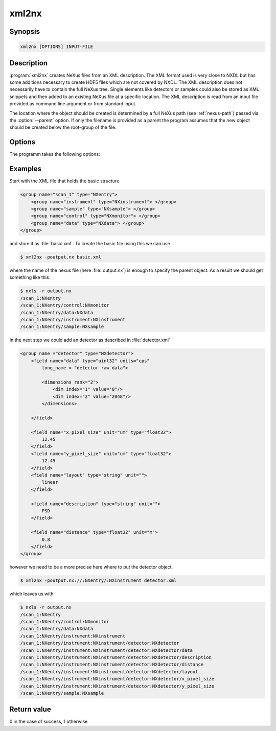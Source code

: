 
xml2nx
======


Synopsis
--------

.. code-block:: text

    xml2nx [OPTIONS] INPUT-FILE


Description
-----------

:program:`xml2nx` creates NeXus files from an XML description. The XML format
used is very close to NXDL but has some additions necessary to create 
HDF5 files which are not covered by NXDL. 
The XML description does not necessarily have to contain the full NeXus tree. 
Single elements like detectors or samples could also be stored as XML snippets
and then added to an existing NeXus file at a specific location.
The XML description is read from an input file provided as command line
argument or from standard input.

The location where the object should be created is determined by a full NeXus
path (see :ref:`nexus-path`) passed via the :option:`--parent` option.
If only the filename is provided as a parent the program assumes that the new
object should be created below the root-group of the file.

Options
-------

The programm takes the following options:

.. option:: -h, --help  

   print short program help

.. option:: -p [NEXUSPATH], --parent=[NEXUSPATH]

   NeXus path to the parent location where an object should be created.

.. option:: -o, --overwrite  

   Overwrite the file. With this option set an already existing file of same
   name will be overwritten.

Examples
--------

Start with the XML file that holds the basic structure

.. code-block:: xml

    <group name="scan_1" type="NXentry">
        <group name="instrument" type="NXinstrument"> </group>
        <group name="sample" type="NXsample"> </group>
        <group name="control" type="NXmonitor"> </group>
        <group name="data" type="NXdata"> </group>
    </group>

and store it as :file:`basic.xml`. To create the basic file using this we can
use 

.. code-block:: bash

    $ xml2nx -poutput.nx basic.xml

where the name of the nexus file (here :file:`output.nx`) is enough to specify
the parent object. As a result we should get something like this

.. code-block:: bash

    $ nxls -r output.nx 
    /scan_1:NXentry
    /scan_1:NXentry/control:NXmonitor
    /scan_1:NXentry/data:NXdata
    /scan_1:NXentry/instrument:NXinstrument
    /scan_1:NXentry/sample:NXsample

In the next step we could add an detector as described in :file:`detector.xml`

.. code-block:: xml

    <group name ="detector" type="NXdetector">
        <field name="data" type="uint32" units="cps" 
            long_name = "detector raw data">

            <dimensions rank="2">
                <dim index="1" value="0"/>
                <dim index="2" value="2048"/>
            </dimensions>

        </field>

        <field name="x_pixel_size" unit="um" type="float32">
            12.45
        </field>
        <field name="y_pixel_size" unit="um" type="float32">
            12.45
        </field>
        <field name="layout" type="string" unit="">
            linear
        </field>

        <field name="description" type="string" unit="">
            PSD
        </field>

        <field name="distance" type="float32" unit="m">
            0.8
        </field>
    </group>

however we need to be a more precise here where to put the detector object. 

.. code-block:: bash

    $ xml2nx -poutput.nx://:NXentry/:NXinstrument detector.xml

which leaves us with 

.. code-block:: bash

    $ nxls -r output.nx 
    /scan_1:NXentry
    /scan_1:NXentry/control:NXmonitor
    /scan_1:NXentry/data:NXdata
    /scan_1:NXentry/instrument:NXinstrument
    /scan_1:NXentry/instrument:NXinstrument/detector:NXdetector
    /scan_1:NXentry/instrument:NXinstrument/detector:NXdetector/data
    /scan_1:NXentry/instrument:NXinstrument/detector:NXdetector/description
    /scan_1:NXentry/instrument:NXinstrument/detector:NXdetector/distance
    /scan_1:NXentry/instrument:NXinstrument/detector:NXdetector/layout
    /scan_1:NXentry/instrument:NXinstrument/detector:NXdetector/x_pixel_size
    /scan_1:NXentry/instrument:NXinstrument/detector:NXdetector/y_pixel_size
    /scan_1:NXentry/sample:NXsample


Return value
------------
0 in the case of success, 1 otherwise




